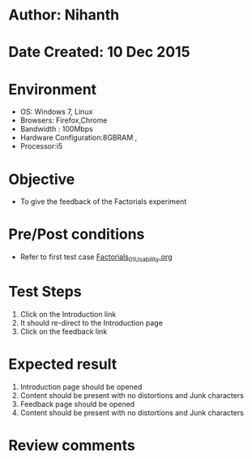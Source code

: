 * Author: Nihanth
* Date Created: 10 Dec 2015
* Environment
  - OS: Windows 7, Linux
  - Browsers: Firefox,Chrome
  - Bandwidth : 100Mbps
  - Hardware Configuration:8GBRAM , 
  - Processor:i5

* Objective
  - To give the feedback of the Factorials experiment

* Pre/Post conditions
  - Refer to first test case [[https://github.com/Virtual-Labs/problem-solving-iiith/blob/master/test-cases/integration_test-cases/system/Factorials_01_Usability.org][Factorials_01_Usability.org]]

* Test Steps
  1. Click on the Introduction link 
  2. It should re-direct to the Introduction page
  3. Click on the feedback link

* Expected result
  1. Introduction page should be opened
  2. Content should be present with no distortions and Junk characters
  3. Feedback page should be opened
  4. Content should be present with no distortions and Junk characters

* Review comments


